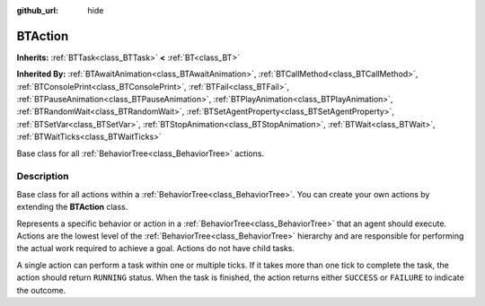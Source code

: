 :github_url: hide

.. DO NOT EDIT THIS FILE!!!
.. Generated automatically from Godot engine sources.
.. Generator: https://github.com/godotengine/godot/tree/4.2/doc/tools/make_rst.py.
.. XML source: https://github.com/godotengine/godot/tree/4.2/modules/limboai/doc_classes/BTAction.xml.

.. _class_BTAction:

BTAction
========

**Inherits:** :ref:`BTTask<class_BTTask>` **<** :ref:`BT<class_BT>`

**Inherited By:** :ref:`BTAwaitAnimation<class_BTAwaitAnimation>`, :ref:`BTCallMethod<class_BTCallMethod>`, :ref:`BTConsolePrint<class_BTConsolePrint>`, :ref:`BTFail<class_BTFail>`, :ref:`BTPauseAnimation<class_BTPauseAnimation>`, :ref:`BTPlayAnimation<class_BTPlayAnimation>`, :ref:`BTRandomWait<class_BTRandomWait>`, :ref:`BTSetAgentProperty<class_BTSetAgentProperty>`, :ref:`BTSetVar<class_BTSetVar>`, :ref:`BTStopAnimation<class_BTStopAnimation>`, :ref:`BTWait<class_BTWait>`, :ref:`BTWaitTicks<class_BTWaitTicks>`

Base class for all :ref:`BehaviorTree<class_BehaviorTree>` actions.

.. rst-class:: classref-introduction-group

Description
-----------

Base class for all actions within a :ref:`BehaviorTree<class_BehaviorTree>`. You can create your own actions by extending the **BTAction** class.

Represents a specific behavior or action in a :ref:`BehaviorTree<class_BehaviorTree>` that an agent should execute. Actions are the lowest level of the :ref:`BehaviorTree<class_BehaviorTree>` hierarchy and are responsible for performing the actual work required to achieve a goal. Actions do not have child tasks.

A single action can perform a task within one or multiple ticks. If it takes more than one tick to complete the task, the action should return ``RUNNING`` status. When the task is finished, the action returns either ``SUCCESS`` or ``FAILURE`` to indicate the outcome.

.. |virtual| replace:: :abbr:`virtual (This method should typically be overridden by the user to have any effect.)`
.. |const| replace:: :abbr:`const (This method has no side effects. It doesn't modify any of the instance's member variables.)`
.. |vararg| replace:: :abbr:`vararg (This method accepts any number of arguments after the ones described here.)`
.. |constructor| replace:: :abbr:`constructor (This method is used to construct a type.)`
.. |static| replace:: :abbr:`static (This method doesn't need an instance to be called, so it can be called directly using the class name.)`
.. |operator| replace:: :abbr:`operator (This method describes a valid operator to use with this type as left-hand operand.)`
.. |bitfield| replace:: :abbr:`BitField (This value is an integer composed as a bitmask of the following flags.)`

